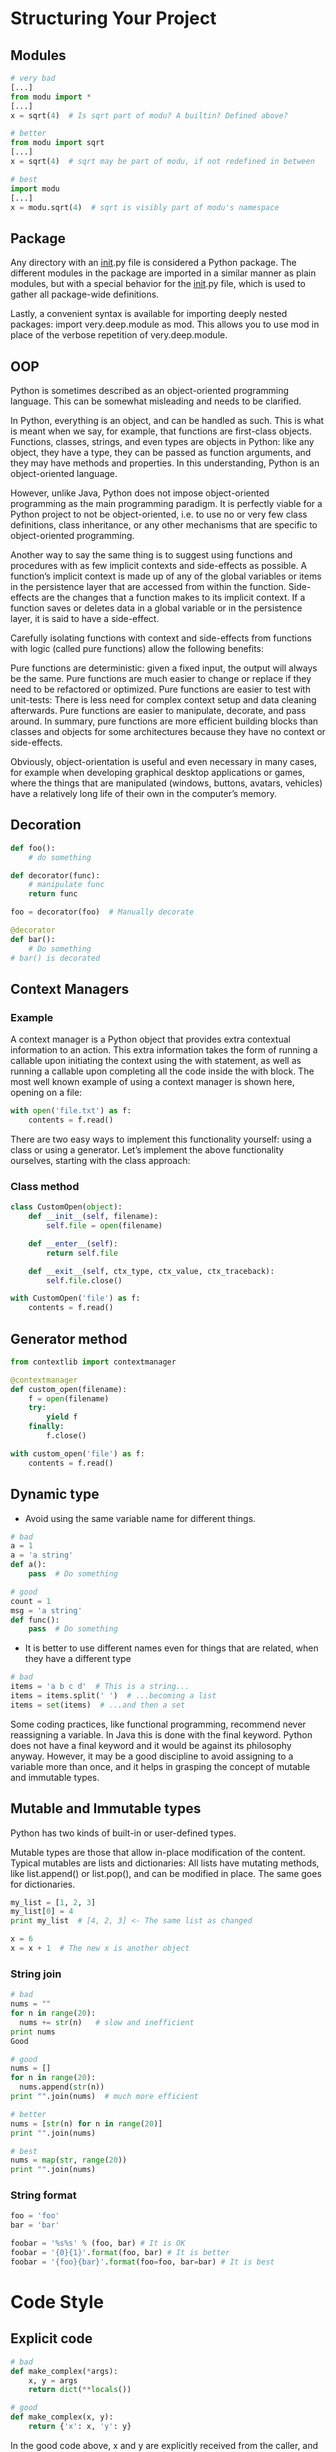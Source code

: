 * Structuring Your Project
** Modules
#+BEGIN_SRC python
# very bad
[...]
from modu import *
[...]
x = sqrt(4)  # Is sqrt part of modu? A builtin? Defined above?

# better
from modu import sqrt
[...]
x = sqrt(4)  # sqrt may be part of modu, if not redefined in between

# best
import modu
[...]
x = modu.sqrt(4)  # sqrt is visibly part of modu's namespace
#+END_SRC

** Package
Any directory with an __init__.py file is considered a Python package. The different modules in the package are imported in a similar manner as plain modules, but with a special behavior for the __init__.py file, which is used to gather all package-wide definitions.

Lastly, a convenient syntax is available for importing deeply nested packages: import very.deep.module as mod. This allows you to use mod in place of the verbose repetition of very.deep.module.

** OOP
Python is sometimes described as an object-oriented programming language. This can be somewhat misleading and needs to be clarified.

In Python, everything is an object, and can be handled as such. This is what is meant when we say, for example, that functions are first-class objects. Functions, classes, strings, and even types are objects in Python: like any object, they have a type, they can be passed as function arguments, and they may have methods and properties. In this understanding, Python is an object-oriented language.

However, unlike Java, Python does not impose object-oriented programming as the main programming paradigm. It is perfectly viable for a Python project to not be object-oriented, i.e. to use no or very few class definitions, class inheritance, or any other mechanisms that are specific to object-oriented programming.

Another way to say the same thing is to suggest using functions and procedures with as few implicit contexts and side-effects as possible. A function’s implicit context is made up of any of the global variables or items in the persistence layer that are accessed from within the function. Side-effects are the changes that a function makes to its implicit context. If a function saves or deletes data in a global variable or in the persistence layer, it is said to have a side-effect.

Carefully isolating functions with context and side-effects from functions with logic (called pure functions) allow the following benefits:

Pure functions are deterministic: given a fixed input, the output will always be the same.
Pure functions are much easier to change or replace if they need to be refactored or optimized.
Pure functions are easier to test with unit-tests: There is less need for complex context setup and data cleaning afterwards.
Pure functions are easier to manipulate, decorate, and pass around.
In summary, pure functions are more efficient building blocks than classes and objects for some architectures because they have no context or side-effects.

Obviously, object-orientation is useful and even necessary in many cases, for example when developing graphical desktop applications or games, where the things that are manipulated (windows, buttons, avatars, vehicles) have a relatively long life of their own in the computer’s memory.

** Decoration
#+BEGIN_SRC python
def foo():
    # do something

def decorator(func):
    # manipulate func
    return func

foo = decorator(foo)  # Manually decorate

@decorator
def bar():
    # Do something
# bar() is decorated
#+END_SRC

** Context Managers
*** Example
A context manager is a Python object that provides extra contextual information to an action. This extra information takes the form of running a callable upon initiating the context using the with statement, as well as running a callable upon completing all the code inside the with block. The most well known example of using a context manager is shown here, opening on a file:
#+BEGIN_SRC python
with open('file.txt') as f:
    contents = f.read()
#+END_SRC

There are two easy ways to implement this functionality yourself: using a class or using a generator. Let’s implement the above functionality ourselves, starting with the class approach:

*** Class method
#+BEGIN_SRC python
class CustomOpen(object):
    def __init__(self, filename):
        self.file = open(filename)

    def __enter__(self):
        return self.file

    def __exit__(self, ctx_type, ctx_value, ctx_traceback):
        self.file.close()

with CustomOpen('file') as f:
    contents = f.read()
#+END_SRC

** Generator method
#+BEGIN_SRC python
from contextlib import contextmanager

@contextmanager
def custom_open(filename):
    f = open(filename)
    try:
        yield f
    finally:
        f.close()

with custom_open('file') as f:
    contents = f.read()
#+END_SRC

** Dynamic type
- Avoid using the same variable name for different things.

#+BEGIN_SRC python
# bad
a = 1
a = 'a string'
def a():
    pass  # Do something

# good
count = 1
msg = 'a string'
def func():
    pass  # Do something
#+END_SRC

- It is better to use different names even for things that are related, when they have a different type
#+BEGIN_SRC python
# bad
items = 'a b c d'  # This is a string...
items = items.split(' ')  # ...becoming a list
items = set(items)  # ...and then a set
#+END_SRC

Some coding practices, like functional programming, recommend never reassigning a variable. In Java this is done with the final keyword. Python does not have a final keyword and it would be against its philosophy anyway. However, it may be a good discipline to avoid assigning to a variable more than once, and it helps in grasping the concept of mutable and immutable types.

** Mutable and Immutable types
Python has two kinds of built-in or user-defined types.

Mutable types are those that allow in-place modification of the content. Typical mutables are lists and dictionaries: All lists have mutating methods, like list.append() or list.pop(), and can be modified in place. The same goes for dictionaries.

#+BEGIN_SRC python
my_list = [1, 2, 3]
my_list[0] = 4
print my_list  # [4, 2, 3] <- The same list as changed

x = 6
x = x + 1  # The new x is another object
#+END_SRC

*** String join
#+BEGIN_SRC python
# bad
nums = ""
for n in range(20):
  nums += str(n)   # slow and inefficient
print nums
Good

# good
nums = []
for n in range(20):
  nums.append(str(n))
print "".join(nums)  # much more efficient

# better
nums = [str(n) for n in range(20)]
print "".join(nums)

# best
nums = map(str, range(20))
print "".join(nums)
#+END_SRC

*** String format
#+BEGIN_SRC python
foo = 'foo'
bar = 'bar'

foobar = '%s%s' % (foo, bar) # It is OK
foobar = '{0}{1}'.format(foo, bar) # It is better
foobar = '{foo}{bar}'.format(foo=foo, bar=bar) # It is best
#+END_SRC
* Code Style
** Explicit code
#+BEGIN_SRC python
# bad
def make_complex(*args):
    x, y = args
    return dict(**locals())

# good
def make_complex(x, y):
    return {'x': x, 'y': y}
#+END_SRC

In the good code above, x and y are explicitly received from the caller, and an explicit dictionary is returned. The developer using this function knows exactly what to do by reading the first and last lines, which is not the case with the bad example.

** One statement per line
While some compound statements such as list comprehensions are allowed and appreciated for their brevity and their expressiveness, it is bad practice to have two disjointed statements on the same line of code.

#+BEGIN_SRC python
# bad

print 'one'; print 'two'

if x == 1: print 'one'

if <complex comparison> and <other complex comparison>:
    # do something

# good

print 'one'
print 'two'

if x == 1:
    print 'one'

cond1 = <complex comparison>
cond2 = <other complex comparison>
if cond1 and cond2:
    # do something
#+END_SRC

** Function Arguments
1. Positional arguments are mandatory and have no default values.
2. Keyword arguments are not mandatory and have default values.
3. The arbitrary argument list is the third way to pass arguments to a function.
4. The arbitrary keyword argument dictionary is the last way to pass arguments to functions.

#+BEGIN_SRC python
send(message, recipient)
send(message, to, cc=None, bcc=None)
send(message, *args)
send(message, **kwargs)
#+END_SRC

It is up to the programmer writing the function to determine which arguments are positional arguments and which are optional keyword arguments, and to decide whether to use the advanced techniques of arbitrary argument passing. If the advice above is followed wisely, it is possible and enjoyable to write Python functions that are:

- easy to read (the name and arguments need no explanations)
- easy to change (adding a new keyword argument does not break other parts of the code)

** Avoid the magical wand
A powerful tool for hackers, Python comes with a very rich set of hooks and tools allowing you to do almost any kind of tricky tricks. For instance, it is possible to do each of the following:

- change how objects are created and instantiated
- change how the Python interpreter imports modules
- it is even possible (and recommended if needed) to embed C routines in Python.

However, all these options have many drawbacks and it is always better to use the most straightforward way to achieve your goal. The main drawback is that readability suffers greatly when using these constructs. Many code analysis tools, such as pylint or pyflakes, will be unable to parse this “magic” code.

We consider that a Python developer should know about these nearly infinite possibilities, because it instills confidence that no impassable problem will be on the way. However, knowing how and particularly when not to use them is very important.

Like a kung fu master, a Pythonista knows how to kill with a single finger, and never to actually do it.

** We are all responsible users
As seen above, Python allows many tricks, and some of them are potentially dangerous. A good example is that any client code can override an object’s properties and methods: there is no “private” keyword in Python. This philosophy, very different from highly defensive languages like Java, which give a lot of mechanisms to prevent any misuse, is expressed by the saying: “We are all responsible users”.

This doesn’t mean that, for example, no properties are considered private, and that no proper encapsulation is possible in Python. Rather, instead of relying on concrete walls erected by the developers between their code and other’s, the Python community prefers to rely on a set of conventions indicating that these elements should not be accessed directly.

The main convention for private properties and implementation details is to prefix all “internals” with an underscore. If the client code breaks this rule and accesses these marked elements, any misbehavior or problems encountered if the code is modified is the responsibility of the client code.

** Returning values
If you do not wish to raise exceptions for the second case, then returning a value, such as None or False, indicating that the function could not perform correctly might be needed. In this case, it is better to return as early as the incorrect context has been detected. It will help to flatten the structure of the function: all the code after the return-because-of-error statement can assume the condition is met to further compute the function’s main result. Having multiple such return statements is often necessary.

#+BEGIN_SRC python
def complex_function(a, b, c):
    if not a:
        return None  # Raising an exception might be better
    if not b:
        return None  # Raising an exception might be better
    # Some complex code trying to compute x from a, b and c
    # Resist temptation to return x if succeeded
    if not x:
        # Some Plan-B computation of x
    return x  # One single exit point for the returned value x will help
              # when maintaining the code.
#+END_SRC

** Idoms
Idiomatic Python code is often referred to as being Pythonic.

Although there usually is one — and preferably only one — obvious way to do it; the way to write idiomatic Python code can be non-obvious to Python beginners. So, good idioms must be consciously acquired.

Some common Python idioms follow:

*** Unpack
#+BEGIN_SRC python
for index, item in enumerate(some_list):
    # do something with index and item

a, b = b, a

a, (b, c) = 1, (2, 3)

a, *rest = [1, 2, 3]
# a = 1, rest = [2, 3]
a, *middle, c = [1, 2, 3, 4]
# a = 1, middle = [2, 3], c = 4
#+END_SRC

*** Create an ignored value
#+BEGIN_SRC python
filename = 'foobar.txt'
basename, __, ext = filename.rpartition('.')
#+END_SRC

*** Create a length-N list of the same thing
#+BEGIN_SRC python
four_nones = [None] * 4
#+END_SRC

*** Create a length-N list of lists
#+BEGIN_SRC python
four_lists = [[] for __ in xrange(4)]
#+END_SRC

*** Create a string from a list
#+BEGIN_SRC python
letters = ['s', 'p', 'a', 'm']
word = ''.join(letters)
#+END_SRC

*** Searching for an item in a collection
#+BEGIN_SRC python
s = set(['s', 'p', 'a', 'm'])
l = ['s', 'p', 'a', 'm']

def lookup_set(s):
    return 's' in s

def lookup_list(l):
    return 's' in l
#+END_SRC

** Zen of python
#+BEGIN_EXAMPLE
The Zen of Python, by Tim Peters

Beautiful is better than ugly.
Explicit is better than implicit.
Simple is better than complex.
Complex is better than complicated.
Flat is better than nested.
Sparse is better than dense.
Readability counts.
Special cases aren't special enough to break the rules.
Although practicality beats purity.
Errors should never pass silently.
Unless explicitly silenced.
In the face of ambiguity, refuse the temptation to guess.
There should be one-- and preferably only one --obvious way to do it.
Although that way may not be obvious at first unless you're Dutch.
Now is better than never.
Although never is often better than *right* now.
If the implementation is hard to explain, it's a bad idea.
If the implementation is easy to explain, it may be a good idea.
Namespaces are one honking great idea -- let's do more of those!
#+END_EXAMPLE

** PEP8
PEP 8 is the de-facto code style guide for Python. A high quality, easy-to-read version of PEP 8 is also available at pep8.org.

This is highly recommended reading. The entire Python community does their best to adhere to the guidelines laid out within this document. Some project may sway from it from time to time, while others may amend its recommendations.

#+BEGIN_EXAMPLE
$ pip install pep8
$ pep8 optparse.py
optparse.py:69:11: E401 multiple imports on one line
optparse.py:77:1: E302 expected 2 blank lines, found 1
optparse.py:88:5: E301 expected 1 blank line, found 0
optparse.py:222:34: W602 deprecated form of raising exception
optparse.py:347:31: E211 whitespace before '('
optparse.py:357:17: E201 whitespace after '{'
optparse.py:472:29: E221 multiple spaces before operator
optparse.py:544:21: W601 .has_key() is deprecated, use 'in'

$ pip install autopep8
$ autopep8 --in-place optparse.py
#+END_EXAMPLE

** Conventions
*** Check if variable equals a constant
#+BEGIN_SRC python
# bad:

if attr == True:
    print 'True!'

if attr == None:
    print 'attr is None!'

# good:

# Just check the value
if attr:
    print 'attr is truthy!'

# or check for the opposite
if not attr:
    print 'attr is falsey!'

# or, since None is considered false, explicitly check for it
if attr is None:
    print 'attr is None!'
#+END_SRC

*** Access a Dictionary Element
Don’t use the dict.has_key() method. Instead, use x in d syntax, or pass a default argument to dict.get().

#+BEGIN_SRC python
# bad:

d = {'hello': 'world'}
if d.has_key('hello'):
    print d['hello']    # prints 'world'
else:
    print 'default_value'

# good:

d = {'hello': 'world'}

print d.get('hello', 'default_value') # prints 'world'
print d.get('thingy', 'default_value') # prints 'default_value'

# Or:
if 'hello' in d:
    print d['hello']
#+END_SRC

*** Short Ways to Manipulate Lists
List comprehensions provide a powerful, concise way to work with lists. Also, the map() and filter() functions can perform operations on lists using a different, more concise syntax.

#+BEGIN_SRC python
# bad:

# Filter elements greater than 4
a = [3, 4, 5]
b = []
for i in a:
    if i > 4:
        b.append(i)
# good:

a = [3, 4, 5]
b = [i for i in a if i > 4]
# Or:
b = filter(lambda x: x > 4, a)

# bad:

# Add three to all list members.
a = [3, 4, 5]
for i in range(len(a)):
    a[i] += 3

# good:

a = [3, 4, 5]
a = [i + 3 for i in a]
# Or:
a = map(lambda i: i + 3, a)

# Use enumerate() keep a count of your place in the list.

a = [3, 4, 5]
for i, item in enumerate(a):
    print i, item
# prints
# 0 3
# 1 4
# 2 5
#+END_SRC

*** Read From a File
Use the *with open* syntax to read from files. This will automatically close files for you.
#+BEGIN_SRC python
# bad:

f = open('file.txt')
a = f.read()
print a
f.close()

# good:

with open('file.txt') as f:
    for line in f:
        print line
#+END_SRC

The with statement is better because it will ensure you always close the file, even if an exception is raised inside the with block.

*** Line Continuations
When a logical line of code is longer than the accepted limit, you need to split it over multiple physical lines. The Python interpreter will join consecutive lines if the last character of the line is a backslash. This is helpful in some cases, but should usually be avoided because of its fragility: a white space added to the end of the line, after the backslash, will break the code and may have unexpected results.

A better solution is to use parentheses around your elements. Left with an unclosed parenthesis on an end-of-line the Python interpreter will join the next line until the parentheses are closed. The same behavior holds for curly and square braces.


#+BEGIN_SRC python
# bad:

my_very_big_string = """For a long time I used to go to bed early. Sometimes, \
    when I had put out my candle, my eyes would close so quickly that I had not even \
    time to say “I’m going to sleep.”"""

from some.deep.module.inside.a.module import a_nice_function, another_nice_function, \
    yet_another_nice_function

# good:

my_very_big_string = (
    "For a long time I used to go to bed early. Sometimes, "
    "when I had put out my candle, my eyes would close so quickly "
    "that I had not even time to say “I’m going to sleep.”"
)

from some.deep.module.inside.a.module import (
    a_nice_function, another_nice_function, yet_another_nice_function)

#+END_SRC

* Logging
The logging module has been a part of Python’s Standard Library since version 2.3. It is succinctly described in PEP 282. 

Logging serves two purposes:

- Diagnostic logging :: records events related to the application’s operation. If a user calls in to report an error, for example, the logs can be searched for context.
- Audit logging :: records events for business analysis. A user’s transactions can be extracted and combined with other user details for reports or to optimize a business goal.

** Configuration via an INI File
*** Logging.config.ini
#+BEGIN_EXAMPLE
[loggers]
keys=root

[handlers]
keys=stream_handler

[formatters]
keys=formatter

[logger_root]
level=DEBUG
handlers=stream_handler

[handler_stream_handler]
class=StreamHandler
level=DEBUG
formatter=formatter
args=(sys.stderr,)

[formatter_formatter]
format=%(asctime)s %(name)-12s %(levelname)-8s %(message)s
#+END_EXAMPLE

*** Python code
#+BEGIN_SRC python
import logging
from logging.config import fileConfig

fileConfig('logging_config.ini')
logger = logging.getLogger()
logger.debug('often makes a very good meal of %s', 'visiting tourists')
#+END_SRC

** Configuration Via a Dictionary
#+BEGIN_SRC python
import logging
from logging.config import dictConfig

logging_config = dict(
    version = 1,
    formatters = {
        'f': {'format':
              '%(asctime)s %(name)-12s %(levelname)-8s %(message)s'}
        },
    handlers = {
        'h': {'class': 'logging.StreamHandler',
              'formatter': 'f',
              'level': logging.DEBUG}
        },
    root = {
        'handlers': ['h'],
        'level': logging.DEBUG,
        },
)

dictConfig(logging_config)

logger = logging.getLogger()
logger.debug('often makes a very good meal of %s', 'visiting tourists')
#+END_SRC

** Configuration Directly in Code¶
#+BEGIN_SRC python
import logging

logger = logging.getLogger()
handler = logging.StreamHandler()
formatter = logging.Formatter(
        '%(asctime)s %(name)-12s %(levelname)-8s %(message)s')
handler.setFormatter(formatter)
logger.addHandler(handler)
logger.setLevel(logging.DEBUG)

logger.debug('often makes a very good meal of %s', 'visiting tourists')
#+END_SRC

